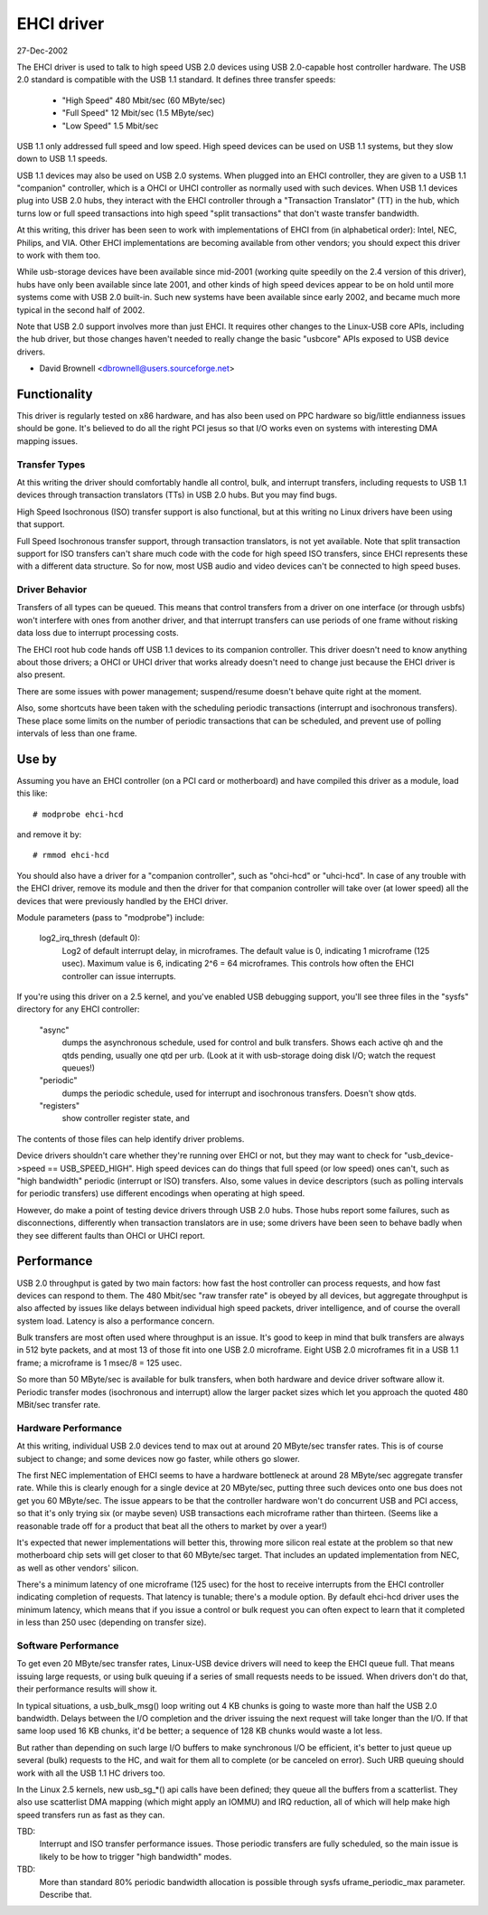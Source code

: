 ===========
EHCI driver
===========

27-Dec-2002

The EHCI driver is used to talk to high speed USB 2.0 devices using
USB 2.0-capable host controller hardware.  The USB 2.0 standard is
compatible with the USB 1.1 standard. It defines three transfer speeds:

    - "High Speed" 480 Mbit/sec (60 MByte/sec)
    - "Full Speed" 12 Mbit/sec (1.5 MByte/sec)
    - "Low Speed" 1.5 Mbit/sec

USB 1.1 only addressed full speed and low speed.  High speed devices
can be used on USB 1.1 systems, but they slow down to USB 1.1 speeds.

USB 1.1 devices may also be used on USB 2.0 systems.  When plugged
into an EHCI controller, they are given to a USB 1.1 "companion"
controller, which is a OHCI or UHCI controller as normally used with
such devices.  When USB 1.1 devices plug into USB 2.0 hubs, they
interact with the EHCI controller through a "Transaction Translator"
(TT) in the hub, which turns low or full speed transactions into
high speed "split transactions" that don't waste transfer bandwidth.

At this writing, this driver has been seen to work with implementations
of EHCI from (in alphabetical order):  Intel, NEC, Philips, and VIA.
Other EHCI implementations are becoming available from other vendors;
you should expect this driver to work with them too.

While usb-storage devices have been available since mid-2001 (working
quite speedily on the 2.4 version of this driver), hubs have only
been available since late 2001, and other kinds of high speed devices
appear to be on hold until more systems come with USB 2.0 built-in.
Such new systems have been available since early 2002, and became much
more typical in the second half of 2002.

Note that USB 2.0 support involves more than just EHCI.  It requires
other changes to the Linux-USB core APIs, including the hub driver,
but those changes haven't needed to really change the basic "usbcore"
APIs exposed to USB device drivers.

- David Brownell
  <dbrownell@users.sourceforge.net>


Functionality
=============

This driver is regularly tested on x86 hardware, and has also been
used on PPC hardware so big/little endianness issues should be gone.
It's believed to do all the right PCI jesus so that I/O works even on
systems with interesting DMA mapping issues.

Transfer Types
--------------

At this writing the driver should comfortably handle all control, bulk,
and interrupt transfers, including requests to USB 1.1 devices through
transaction translators (TTs) in USB 2.0 hubs.  But you may find bugs.

High Speed Isochronous (ISO) transfer support is also functional, but
at this writing no Linux drivers have been using that support.

Full Speed Isochronous transfer support, through transaction translators,
is not yet available.  Note that split transaction support for ISO
transfers can't share much code with the code for high speed ISO transfers,
since EHCI represents these with a different data structure.  So for now,
most USB audio and video devices can't be connected to high speed buses.

Driver Behavior
---------------

Transfers of all types can be queued.  This means that control transfers
from a driver on one interface (or through usbfs) won't interfere with
ones from another driver, and that interrupt transfers can use periods
of one frame without risking data loss due to interrupt processing costs.

The EHCI root hub code hands off USB 1.1 devices to its companion
controller.  This driver doesn't need to know anything about those
drivers; a OHCI or UHCI driver that works already doesn't need to change
just because the EHCI driver is also present.

There are some issues with power management; suspend/resume doesn't
behave quite right at the moment.

Also, some shortcuts have been taken with the scheduling periodic
transactions (interrupt and isochronous transfers).  These place some
limits on the number of periodic transactions that can be scheduled,
and prevent use of polling intervals of less than one frame.


Use by
======

Assuming you have an EHCI controller (on a PCI card or motherboard)
and have compiled this driver as a module, load this like::

    # modprobe ehci-hcd

and remove it by::

    # rmmod ehci-hcd

You should also have a driver for a "companion controller", such as
"ohci-hcd"  or "uhci-hcd".  In case of any trouble with the EHCI driver,
remove its module and then the driver for that companion controller will
take over (at lower speed) all the devices that were previously handled
by the EHCI driver.

Module parameters (pass to "modprobe") include:

    log2_irq_thresh (default 0):
	Log2 of default interrupt delay, in microframes.  The default
	value is 0, indicating 1 microframe (125 usec).  Maximum value
	is 6, indicating 2^6 = 64 microframes.  This controls how often
	the EHCI controller can issue interrupts.

If you're using this driver on a 2.5 kernel, and you've enabled USB
debugging support, you'll see three files in the "sysfs" directory for
any EHCI controller:

	"async"
		dumps the asynchronous schedule, used for control
		and bulk transfers.  Shows each active qh and the qtds
		pending, usually one qtd per urb.  (Look at it with
		usb-storage doing disk I/O; watch the request queues!)
	"periodic"
		dumps the periodic schedule, used for interrupt
		and isochronous transfers.  Doesn't show qtds.
	"registers"
		show controller register state, and

The contents of those files can help identify driver problems.


Device drivers shouldn't care whether they're running over EHCI or not,
but they may want to check for "usb_device->speed == USB_SPEED_HIGH".
High speed devices can do things that full speed (or low speed) ones
can't, such as "high bandwidth" periodic (interrupt or ISO) transfers.
Also, some values in device descriptors (such as polling intervals for
periodic transfers) use different encodings when operating at high speed.

However, do make a point of testing device drivers through USB 2.0 hubs.
Those hubs report some failures, such as disconnections, differently when
transaction translators are in use; some drivers have been seen to behave
badly when they see different faults than OHCI or UHCI report.


Performance
===========

USB 2.0 throughput is gated by two main factors:  how fast the host
controller can process requests, and how fast devices can respond to
them.  The 480 Mbit/sec "raw transfer rate" is obeyed by all devices,
but aggregate throughput is also affected by issues like delays between
individual high speed packets, driver intelligence, and of course the
overall system load.  Latency is also a performance concern.

Bulk transfers are most often used where throughput is an issue.  It's
good to keep in mind that bulk transfers are always in 512 byte packets,
and at most 13 of those fit into one USB 2.0 microframe.  Eight USB 2.0
microframes fit in a USB 1.1 frame; a microframe is 1 msec/8 = 125 usec.

So more than 50 MByte/sec is available for bulk transfers, when both
hardware and device driver software allow it.  Periodic transfer modes
(isochronous and interrupt) allow the larger packet sizes which let you
approach the quoted 480 MBit/sec transfer rate.

Hardware Performance
--------------------

At this writing, individual USB 2.0 devices tend to max out at around
20 MByte/sec transfer rates.  This is of course subject to change;
and some devices now go faster, while others go slower.

The first NEC implementation of EHCI seems to have a hardware bottleneck
at around 28 MByte/sec aggregate transfer rate.  While this is clearly
enough for a single device at 20 MByte/sec, putting three such devices
onto one bus does not get you 60 MByte/sec.  The issue appears to be
that the controller hardware won't do concurrent USB and PCI access,
so that it's only trying six (or maybe seven) USB transactions each
microframe rather than thirteen.  (Seems like a reasonable trade off
for a product that beat all the others to market by over a year!)

It's expected that newer implementations will better this, throwing
more silicon real estate at the problem so that new motherboard chip
sets will get closer to that 60 MByte/sec target.  That includes an
updated implementation from NEC, as well as other vendors' silicon.

There's a minimum latency of one microframe (125 usec) for the host
to receive interrupts from the EHCI controller indicating completion
of requests.  That latency is tunable; there's a module option.  By
default ehci-hcd driver uses the minimum latency, which means that if
you issue a control or bulk request you can often expect to learn that
it completed in less than 250 usec (depending on transfer size).

Software Performance
--------------------

To get even 20 MByte/sec transfer rates, Linux-USB device drivers will
need to keep the EHCI queue full.  That means issuing large requests,
or using bulk queuing if a series of small requests needs to be issued.
When drivers don't do that, their performance results will show it.

In typical situations, a usb_bulk_msg() loop writing out 4 KB chunks is
going to waste more than half the USB 2.0 bandwidth.  Delays between the
I/O completion and the driver issuing the next request will take longer
than the I/O.  If that same loop used 16 KB chunks, it'd be better; a
sequence of 128 KB chunks would waste a lot less.

But rather than depending on such large I/O buffers to make synchronous
I/O be efficient, it's better to just queue up several (bulk) requests
to the HC, and wait for them all to complete (or be canceled on error).
Such URB queuing should work with all the USB 1.1 HC drivers too.

In the Linux 2.5 kernels, new usb_sg_*() api calls have been defined; they
queue all the buffers from a scatterlist.  They also use scatterlist DMA
mapping (which might apply an IOMMU) and IRQ reduction, all of which will
help make high speed transfers run as fast as they can.


TBD:
   Interrupt and ISO transfer performance issues.  Those periodic
   transfers are fully scheduled, so the main issue is likely to be how
   to trigger "high bandwidth" modes.

TBD:
   More than standard 80% periodic bandwidth allocation is possible
   through sysfs uframe_periodic_max parameter. Describe that.
